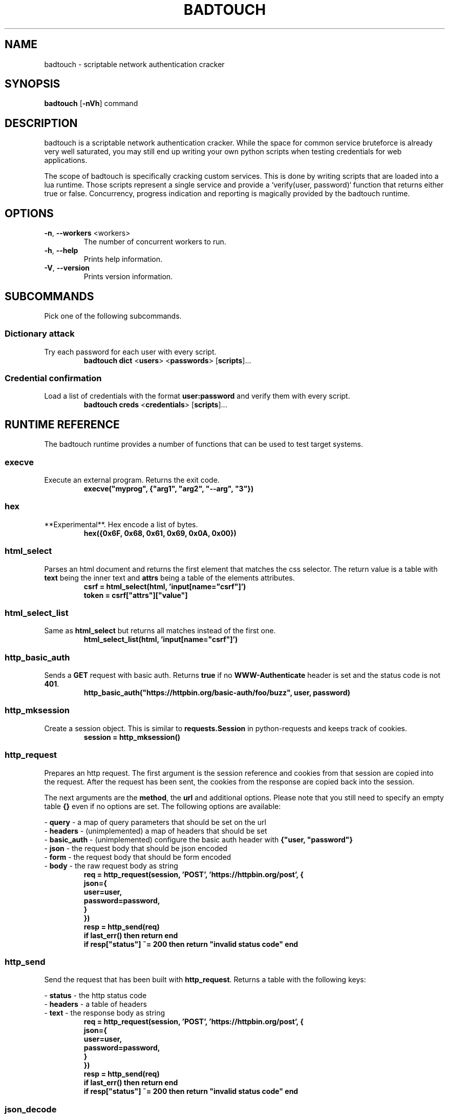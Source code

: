 .TH BADTOUCH "1" "March 2018" "badtouch 0.3.0" "User Commands"
.SH NAME
badtouch \- scriptable network authentication cracker

.SH SYNOPSIS
.B badtouch
[\fB\-nVh\fR] command

.SH DESCRIPTION
badtouch is a scriptable network authentication cracker. While the space for
common service bruteforce is already very well saturated, you may still end up
writing your own python scripts when testing credentials for web applications.

The scope of badtouch is specifically cracking custom services. This is done by
writing scripts that are loaded into a lua runtime. Those scripts represent a
single service and provide a `verify(user, password)` function that returns
either true or false. Concurrency, progress indication and reporting is
magically provided by the badtouch runtime.

.SH OPTIONS
.TP
\fB\-n\fR, \fB\-\-workers\fR <workers>
The number of concurrent workers to run.
.TP
\fB\-h\fR, \fB\-\-help\fR
Prints help information.
.TP
\fB\-V\fR, \fB\-\-version\fR
Prints version information.

.SH SUBCOMMANDS
Pick one of the following subcommands.

.SS Dictionary attack
.LP
Try each password for each user with every script.
.RS
\fBbadtouch dict\fR
<\fBusers\fR>
<\fBpasswords\fR>
[\fBscripts\fR]...
.RE

.SS Credential confirmation
.LP
Load a list of credentials with the format \fBuser:password\fR and verify them
with every script.
.RS
\fBbadtouch creds\fR
<\fBcredentials\fR>
[\fBscripts\fR]...
.RE

.SH RUNTIME REFERENCE
The badtouch runtime provides a number of functions that can be used to test
target systems.

.SS execve
.LP
Execute an external program. Returns the exit code.
.RS
.nf
\fBexecve("myprog", {"arg1", "arg2", "--arg", "3"})\fP
.fi
.RE

.SS hex
.LP
**Experimental**. Hex encode a list of bytes.
.RS
.nf
\fBhex({0x6F, 0x68, 0x61, 0x69, 0x0A, 0x00})\fR
.fi
.RE

.SS html_select
.LP
Parses an html document and returns the first element that matches the css
selector. The return value is a table with \fBtext\fR being the inner text and
\fBattrs\fR being a table of the elements attributes.
.RS
.nf
\fBcsrf = html_select(html, 'input[name="csrf"]')
token = csrf["attrs"]["value"]\fP
.fi
.RE

.SS html_select_list
.LP
Same as \fBhtml_select\fP but returns all matches instead of the first one.
.RS
.nf
\fBhtml_select_list(html, 'input[name="csrf"]')\fP
.fi
.RE

.SS http_basic_auth
.LP
Sends a \fBGET\fR request with basic auth. Returns \fBtrue\fR if no
\fBWWW-Authenticate\fR header is set and the status code is not \fB401\fR.
.RS
.nf
\fBhttp_basic_auth("https://httpbin.org/basic-auth/foo/buzz", user, password)\fP
.fi
.RE

.SS http_mksession
.LP
Create a session object. This is similar to \fBrequests.Session\fR in
python-requests and keeps track of cookies.
.RS
.nf
\fBsession = http_mksession()\fP
.fi
.RE

.SS http_request
.LP
Prepares an http request. The first argument is the session reference and
cookies from that session are copied into the request. After the request has
been sent, the cookies from the response are copied back into the session.

The next arguments are the \fBmethod\fR, the \fBurl\fR and additional options. Please
note that you still need to specify an empty table \fB{}\fR even if no options are
set. The following options are available:

.nf
- \fBquery\fR - a map of query parameters that should be set on the url
- \fBheaders\fR - (unimplemented) a map of headers that should be set
- \fBbasic_auth\fR - (unimplemented) configure the basic auth header with \fB{"user, "password"}\fR
- \fBjson\fR - the request body that should be json encoded
- \fBform\fR - the request body that should be form encoded
- \fBbody\fR - the raw request body as string
.fi
.RS
.nf
\fBreq = http_request(session, 'POST', 'https://httpbin.org/post', {
    json={
        user=user,
        password=password,
    }
})
resp = http_send(req)
if last_err() then return end
if resp["status"] ~= 200 then return "invalid status code" end\fP
.fi
.RE

.SS http_send
.LP
Send the request that has been built with \fBhttp_request\fR.
Returns a table with the following keys:

.nf
- \fBstatus\fR - the http status code
- \fBheaders\fR - a table of headers
- \fBtext\fR - the response body as string
.fi
.RS
.nf
\fBreq = http_request(session, 'POST', 'https://httpbin.org/post', {
    json={
        user=user,
        password=password,
    }
})
resp = http_send(req)
if last_err() then return end
if resp["status"] ~= 200 then return "invalid status code" end\fP
.fi
.RE

.SS json_decode
.LP
Decode a lua value from a json string.
.RS
.nf
\fBjson_decode("{\\"data\\":{\\"password\\":\\"fizz\\",\\"user\\":\\"bar\\"},\\"list\\":[1,3,3,7]}")\fP
.fi
.RE

.SS json_encode
.LP
Encode a lua value to a json string. Note that empty tables are encoded to an
empty object \fB{}\fR instead of an empty list \fB[]\fR.
.RS
.nf
\fBx = json_encode({
    hello="world",
    almost_one=0.9999,
    list={1,3,3,7},
    data={
        user=user,
        password=password,
        empty=nil
    }
})\fP
.fi
.RE

.SS last_err
.LP
Returns \fBnil\fR if no error has been recorded, returns a string otherwise.
.RS
.nf
\fBif last_err() then return end\fP
.fi
.RE

.SS ldap_bind
.LP
Connect to an ldap server and try to authenticate with the given user
.RS
.nf
\fBldap_bind("ldaps://ldap.example.com/",
    "cn=\\"" .. ldap_escape(user) .. "\\",ou=users,dc=example,dc=com", password)\fP
.fi
.RE

.SS ldap_escape
.LP
Escape an attribute value in a relative distinguished name.
.RS
.nf
\fBldap_escape(user)\fP
.fi
.RE

.SS ldap_search_bind
.LP
Connect to an ldap server, log into a search user, search for the target user
and then try to authenticate with the first DN that was returned by the search.
.RS
.nf
\fBldap_search_bind("ldaps://ldap.example.com/",
    -- the user we use to find the correct DN
    "cn=search_user,ou=users,dc=example,dc=com", "searchpw",
    -- base DN we search in
    "dc=example,dc=com",
    -- the user we test
    user, password)\fP
.fi
.RE

.SS mysql_connect
.LP
Connect to a mysql database and try to authenticate with the provided
credentials. Returns \fBtrue\fP on success.
.RS
.nf
\fBmysql_connect("127.0.0.1", 3306, user, password)\fP
.fi
.RE

.SS print
.LP
Prints the value of a variable. Please not that this bypasses the regular
writer and may interfer with the progress bar. Only use this for debugging.
.RS
.nf
\fBprint({
    data={
        user=user,
        password=password
    }
})\fP
.fi
.RE

.SS rand
.LP
Returns a random \fBu32\fP with a minimum and maximum constraint. The return value
can be greater or equal to the minimum boundary, and always lower than the
maximum boundary. This function has not been reviewed for cryptographic
security.
.RS
.nf
\fBrand(0, 256)\fP
.fi
.RE

.SS sleep
.LP
Pauses the thread for the specified number of seconds. This is mostly used to
debug concurrency.
.RS
.nf
\fBsleep(3)\fP
.fi
.RE

.SH SECURITY
To report a security issue please contact kpcyrd on ircs://irc.hackint.org.

.SH "SEE ALSO"
The documentation at lua.org.

.SH AUTHORS
This program was originally written and is currently maintained by kpcyrd.
Bugs and patches are welcome on github:
.LP
.RS
.I https://github.com/kpcyrd/badtouch
.RE
